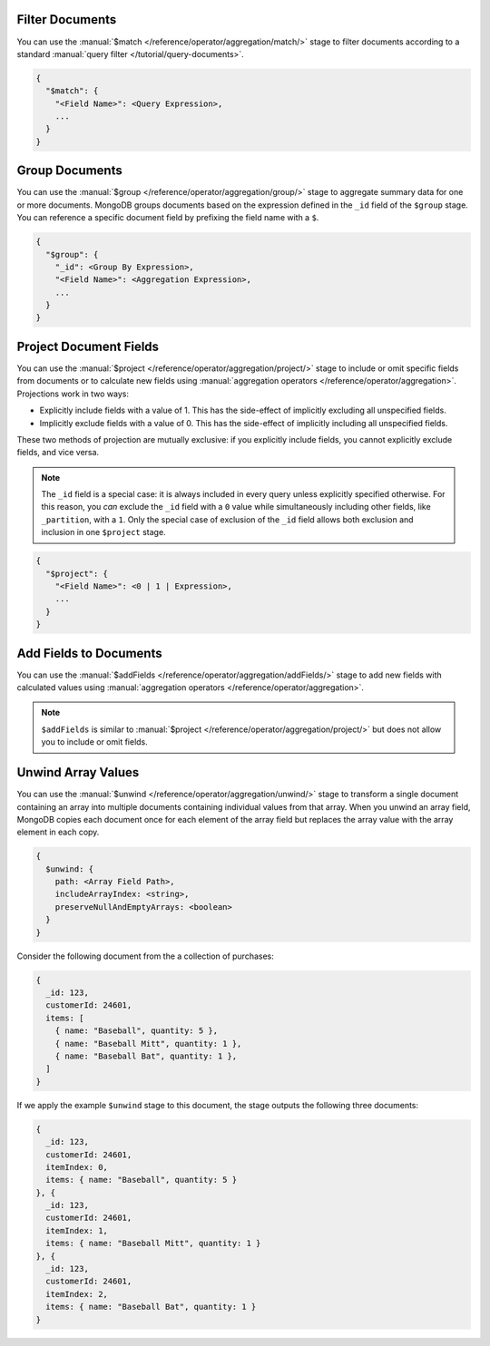 Filter Documents
~~~~~~~~~~~~~~~~

You can use the :manual:`$match
</reference/operator/aggregation/match/>` stage to filter
documents according to a standard :manual:`query filter
</tutorial/query-documents>`.

.. code-block:: javascript

   {
     "$match": {
       "<Field Name>": <Query Expression>,
       ...
     }
   }

.. example::

   The following ``$match`` stage filters documents to include
   only those where the ``type`` field has a value equal to "perennial":

   .. code-block:: javascript

      {
        "$match": {
          "type": {
            "$eq": "perennial"
          },
        }
      }

Group Documents
~~~~~~~~~~~~~~~

You can use the :manual:`$group
</reference/operator/aggregation/group/>` stage to aggregate summary
data for one or more documents. MongoDB groups documents based
on the expression defined in the ``_id`` field of the ``$group`` stage.
You can reference a specific document field by prefixing the field name
with a ``$``.

.. code-block:: javascript

   {
     "$group": {
       "_id": <Group By Expression>,
       "<Field Name>": <Aggregation Expression>,
       ...
     }
   }

.. example::

   The following ``$group`` stage arranges documents by the value of their
   ``_partition`` field and calculates the number of plant documents
   that each unique ``_partition`` value appears in.


   .. code-block:: javascript

      {
        "$group": {
          "_id": "$_partition",
          "numItems": { "$sum": 1 }
        }
      }

Project Document Fields
~~~~~~~~~~~~~~~~~~~~~~~

You can use the :manual:`$project
</reference/operator/aggregation/project/>` stage to include or omit
specific fields from documents or to calculate new fields using
:manual:`aggregation operators </reference/operator/aggregation>`.
Projections work in two ways:

- Explicitly include fields with a value of 1. This has the side-effect
  of implicitly excluding all unspecified fields.

- Implicitly exclude fields with a value of 0. This has the side-effect
  of implicitly including all unspecified fields.

These two methods of projection are mutually exclusive: if you
explicitly include fields, you cannot explicitly exclude fields, and
vice versa.

.. note::

   The ``_id`` field is a special case: it is always included in every
   query unless explicitly specified otherwise. For this reason, you
   *can* exclude the ``_id`` field with a ``0`` value while simultaneously
   including other fields, like ``_partition``, with a ``1``. Only the
   special case of exclusion of the ``_id`` field allows both exclusion
   and inclusion in one ``$project`` stage.

.. code-block:: javascript

   {
     "$project": {
       "<Field Name>": <0 | 1 | Expression>,
       ...
     }
   }

.. example::

   The following ``$project`` stage omits the ``_id`` field, includes
   the ``name`` field, and creates a new field named ``storeNumber``.
   The ``storeNumber`` is generated using two aggregation operators:

   1. ``$split`` separates the ``_partition`` value into two string
      segments surrounding the space character. For example, the value
      "Store 42" split in this way returns an array with two elements:
      "Store" and "42".

   2. ``$arrayElemAt`` selects a specific element from an array based
      on the second argument. In this case, the value ``1`` selects the
      second element from the array generated by the ``$split`` operator
      since arrays index from ``0``. For example, the value ["Store", "42"]
      passed to this operation would return a value of "42".

   .. code-block:: javascript

      {
        "$project": {
          "_id": 0,
          "name": 1,
          "storeNumber": { "$arrayElemAt": [ { "$split": [ "$_partition", " " ] }, 1 ] }
        }
      }

Add Fields to Documents
~~~~~~~~~~~~~~~~~~~~~~~

You can use the :manual:`$addFields
</reference/operator/aggregation/addFields/>` stage to add new fields
with calculated values using :manual:`aggregation operators
</reference/operator/aggregation>`.

.. note::

   ``$addFields`` is similar to :manual:`$project
   </reference/operator/aggregation/project/>` but does not allow you to
   include or omit fields.

.. example::

   The following ``$addFields`` stage creates a new field named
   ``storeNumber`` where the value is the output of two aggregate operators
   that transform the value of the ``_partition`` field.

   .. code-block:: javascript

      {
        "$addFields": {
          "storeNumber": { "$arrayElemAt": [ { "$split": [ "$_partition", " " ] }, 1 ] }
        }
      }

Unwind Array Values
~~~~~~~~~~~~~~~~~~~

You can use the :manual:`$unwind
</reference/operator/aggregation/unwind/>` stage to transform a single
document containing an array into multiple documents containing individual
values from that array. When you unwind an array field,
MongoDB copies each document once for each element of the array field
but replaces the array value with the array element in each copy.

.. code-block:: javascript

   {
     $unwind: {
       path: <Array Field Path>,
       includeArrayIndex: <string>,
       preserveNullAndEmptyArrays: <boolean>
     }
   }

.. example::

   The following ``$unwind`` stage creates a new document for each
   element of the ``items`` array in each document. It also adds a field
   called ``itemIndex`` to each new document that specifies the
   element's position index in the original array:

   .. code-block:: javascript

      {
        "$unwind": {
          "path": "$items",
          "includeArrayIndex": "itemIndex"
         }
      }

Consider the following document from the a collection of purchases:

.. code-block:: javascript

      {
        _id: 123,
        customerId: 24601,
        items: [
          { name: "Baseball", quantity: 5 },
          { name: "Baseball Mitt", quantity: 1 },
          { name: "Baseball Bat", quantity: 1 },
        ]
      }

If we apply the example ``$unwind`` stage to this document, the stage
outputs the following three documents:

.. code-block:: javascript

      {
        _id: 123,
        customerId: 24601,
        itemIndex: 0,
        items: { name: "Baseball", quantity: 5 }
      }, {
        _id: 123,
        customerId: 24601,
        itemIndex: 1,
        items: { name: "Baseball Mitt", quantity: 1 }
      }, {
        _id: 123,
        customerId: 24601,
        itemIndex: 2,
        items: { name: "Baseball Bat", quantity: 1 }
      }
